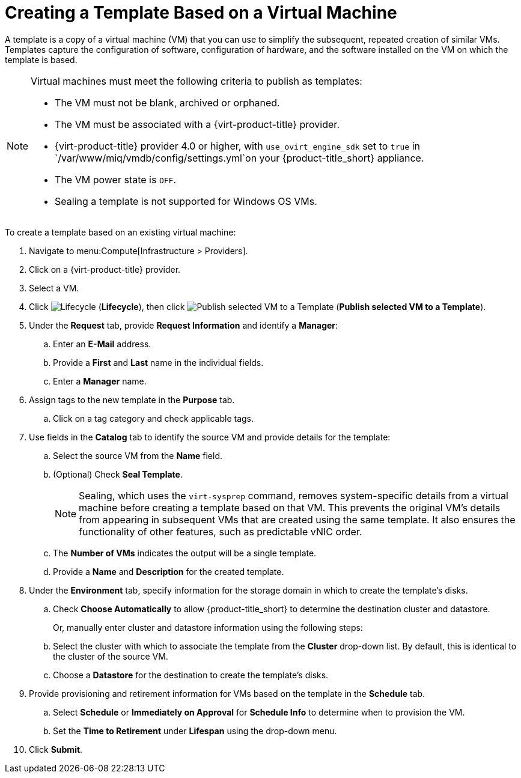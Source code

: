 [[create_template_based_on_vm]]
= Creating a Template Based on a Virtual Machine

A template is a copy of a virtual machine (VM) that you can use to simplify the subsequent, repeated creation of similar VMs. Templates capture the configuration of software, configuration of hardware, and the software installed on the VM on which the template is based. 

[NOTE]
====
Virtual machines must meet the following criteria to publish as templates:

* The VM must not be blank, archived or orphaned. 
* The VM must be associated with a {virt-product-title} provider.
* {virt-product-title} provider 4.0 or higher, with `use_ovirt_engine_sdk` set to `true` in `/var/www/miq/vmdb/config/settings.yml`on your {product-title_short} appliance. 
* The VM power state is `OFF`.
* Sealing a template is not supported for Windows OS VMs. 
====

To create a template based on an existing virtual machine:

. Navigate to menu:Compute[Infrastructure > Providers].
. Click on a {virt-product-title} provider.  
. Select a VM. 
. Click image:2007.png[Lifecycle] (*Lifecycle*), then click image:import.png[Publish selected VM to a Template] (*Publish selected VM to a Template*).
. Under the *Request* tab, provide *Request Information* and identify a *Manager*:
.. Enter an *E-Mail* address.
.. Provide a *First* and *Last* name in the individual fields.
.. Enter a *Manager* name. 
. Assign tags to the new template in the *Purpose* tab. 
.. Click on a tag category and check applicable tags.
. Use fields in the *Catalog* tab to identify the source VM and provide details for the template:
.. Select the source VM from the *Name* field.
.. (Optional) Check *Seal Template*.
+
[NOTE]
====
Sealing, which uses the `virt-sysprep` command, removes system-specific details from a virtual machine before creating a template based on that VM. This prevents the original VM's details from appearing in subsequent VMs that are created using the same template. It also ensures the functionality of other features, such as predictable vNIC order. 
====
+
.. The *Number of VMs* indicates the output will be a single template. 
.. Provide a *Name* and *Description* for the created template. 
. Under the *Environment* tab, specify information for the storage domain in which to create the template's disks.
.. Check *Choose Automatically* to allow {product-title_short} to determine the destination cluster and datastore.  
+
Or, manually enter cluster and datastore information using the following steps:
+
.. Select the cluster with which to associate the template from the *Cluster* drop-down list. By default, this is identical to the cluster of the source VM.
.. Choose a *Datastore* for the destination to create the template's disks. 
. Provide provisioning and retirement information for VMs based on the template in the *Schedule* tab.
.. Select *Schedule* or *Immediately on Approval* for *Schedule Info* to determine when to provision the VM.
.. Set the *Time to Retirement* under *Lifespan* using the drop-down menu. 
. Click *Submit*. 